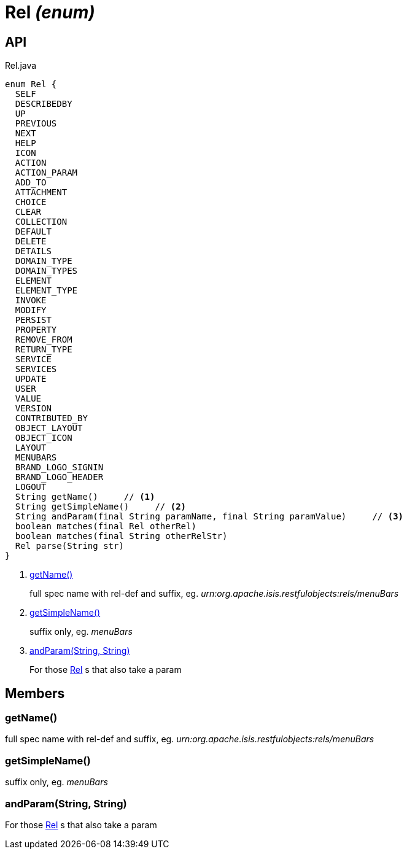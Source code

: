 = Rel _(enum)_
:Notice: Licensed to the Apache Software Foundation (ASF) under one or more contributor license agreements. See the NOTICE file distributed with this work for additional information regarding copyright ownership. The ASF licenses this file to you under the Apache License, Version 2.0 (the "License"); you may not use this file except in compliance with the License. You may obtain a copy of the License at. http://www.apache.org/licenses/LICENSE-2.0 . Unless required by applicable law or agreed to in writing, software distributed under the License is distributed on an "AS IS" BASIS, WITHOUT WARRANTIES OR  CONDITIONS OF ANY KIND, either express or implied. See the License for the specific language governing permissions and limitations under the License.

== API

[source,java]
.Rel.java
----
enum Rel {
  SELF
  DESCRIBEDBY
  UP
  PREVIOUS
  NEXT
  HELP
  ICON
  ACTION
  ACTION_PARAM
  ADD_TO
  ATTACHMENT
  CHOICE
  CLEAR
  COLLECTION
  DEFAULT
  DELETE
  DETAILS
  DOMAIN_TYPE
  DOMAIN_TYPES
  ELEMENT
  ELEMENT_TYPE
  INVOKE
  MODIFY
  PERSIST
  PROPERTY
  REMOVE_FROM
  RETURN_TYPE
  SERVICE
  SERVICES
  UPDATE
  USER
  VALUE
  VERSION
  CONTRIBUTED_BY
  OBJECT_LAYOUT
  OBJECT_ICON
  LAYOUT
  MENUBARS
  BRAND_LOGO_SIGNIN
  BRAND_LOGO_HEADER
  LOGOUT
  String getName()     // <.>
  String getSimpleName()     // <.>
  String andParam(final String paramName, final String paramValue)     // <.>
  boolean matches(final Rel otherRel)
  boolean matches(final String otherRelStr)
  Rel parse(String str)
}
----

<.> xref:#getName__[getName()]
+
--
full spec name with rel-def and suffix, eg. _urn:org.apache.isis.restfulobjects:rels/menuBars_
--
<.> xref:#getSimpleName__[getSimpleName()]
+
--
suffix only, eg. _menuBars_
--
<.> xref:#andParam__String_String[andParam(String, String)]
+
--
For those xref:refguide:viewer:index/restfulobjects/applib/Rel.adoc[Rel] s that also take a param
--

== Members

[#getName__]
=== getName()

full spec name with rel-def and suffix, eg. _urn:org.apache.isis.restfulobjects:rels/menuBars_

[#getSimpleName__]
=== getSimpleName()

suffix only, eg. _menuBars_

[#andParam__String_String]
=== andParam(String, String)

For those xref:refguide:viewer:index/restfulobjects/applib/Rel.adoc[Rel] s that also take a param
